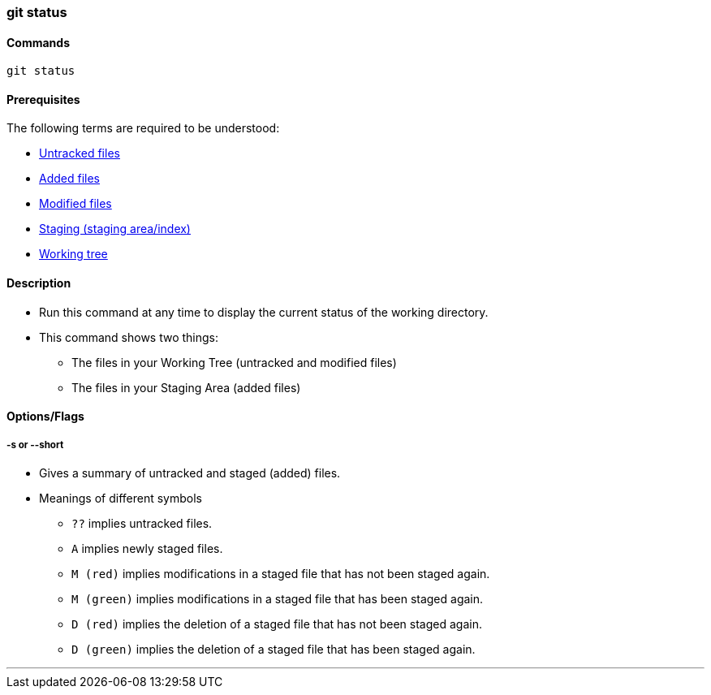 
=== git status

==== Commands

`git status`

==== Prerequisites

The following terms are required to be understood:

* link:index.html#_untracked_files[Untracked files]
* link:index.html#_added_files[Added files]
* link:index.html#_modified_files[Modified files]
* link:index.html#_staging_staging_areaindex[Staging (staging area/index)]
* link:index.html#_working_tree[Working tree]

==== Description

* Run this command at any time to display the current status of the working directory.
* This command shows two things: 
    ** The files in your Working Tree (untracked and modified files)
    ** The files in your Staging Area (added files)

==== Options/Flags

===== -s or --short

* Gives a summary of untracked and staged (added) files.
* Meanings of different symbols
    ** `??` implies untracked files.
    ** `A` implies newly staged files.
    ** `M (red)` implies modifications in a staged file that has not been staged again.
    ** `M (green)` implies modifications in a staged file that has been staged again.
    ** `D (red)` implies the deletion of a staged file that has not been staged again.
    ** `D (green)` implies the deletion of a staged file that has been staged again.

'''